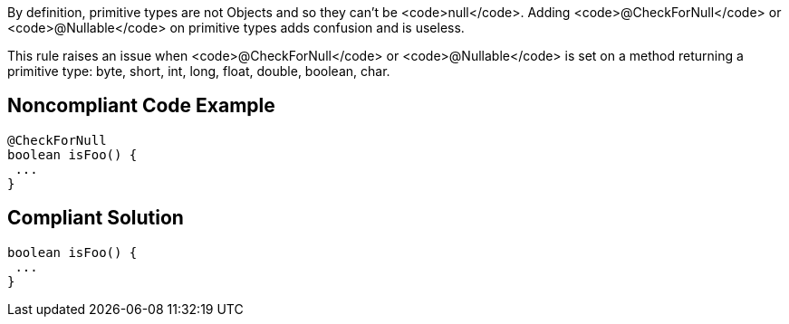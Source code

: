 By definition, primitive types are not Objects and so they can't be <code>null</code>. Adding <code>@CheckForNull</code> or <code>@Nullable</code> on primitive types adds confusion and is useless.

This rule raises an issue when <code>@CheckForNull</code> or <code>@Nullable</code> is set on a method returning a primitive type: byte, short, int, long, float, double, boolean, char.


== Noncompliant Code Example

----
@CheckForNull
boolean isFoo() {
 ...
}
----


== Compliant Solution

----
boolean isFoo() {
 ...
}
----


